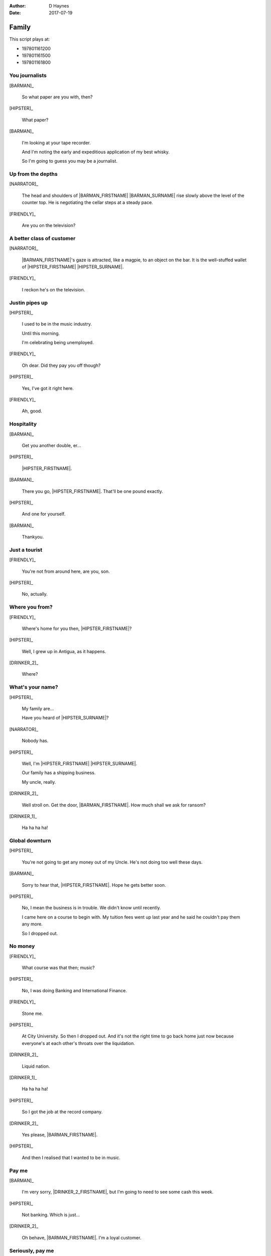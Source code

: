 ..  This is a Turberfield dialogue file (reStructuredText).
    Scene ~~
    Shot --

:author: D Haynes
:date: 2017-07-19

.. entity:: NARRATOR
   :types:  bluemonday78.types.Narrator
   :states: bluemonday78.types.Spot.w12_goldhawk_tavern
            197801161

.. entity:: HIPSTER
   :types:  bluemonday78.types.Character
   :states: bluemonday78.types.Look.yuppie
            bluemonday78.types.Spot.w12_goldhawk_tavern
            2

.. entity:: BARMAN
   :roles:  FRIENDLY
   :types:  bluemonday78.types.Character
   :states: bluemonday78.types.Trade.innkeeper
            bluemonday78.types.Spot.w12_goldhawk_tavern

.. entity:: DRINKER_1
   :roles:  FRIENDLY
   :types:  bluemonday78.types.Character
   :states: bluemonday78.types.Spot.w12_goldhawk_tavern

.. entity:: DRINKER_2
   :roles:  FRIENDLY
   :types:  bluemonday78.types.Character
   :states: bluemonday78.types.Spot.w12_goldhawk_tavern

.. entity:: FRIENDLY
   :roles:  BARMAN
            DRINKER_1
            DRINKER_2
   :types:  bluemonday78.types.Character
   :states: bluemonday78.types.Spot.w12_goldhawk_tavern
            1

Family
~~~~~~

This script plays at:

* 197801161200
* 197801161500
* 197801161800

You journalists
---------------

.. condition:: NARRATOR.state 197801161200

[BARMAN]_

    So what paper are you with, then?

[HIPSTER]_

    What paper?

[BARMAN]_

    I'm looking at your tape recorder.

    And I'm noting the early and expeditious application
    of my best whisky.

    So I'm going to guess you may be a journalist.

Up from the depths
------------------

.. condition:: NARRATOR.state 197801161500

[NARRATOR]_

    The head and shoulders of |BARMAN_FIRSTNAME| |BARMAN_SURNAME| rise
    slowly above the level of the counter top. He is negotiating the
    cellar steps at a steady pace.

[FRIENDLY]_

    Are you on the television?
 
A better class of customer
--------------------------

.. condition:: NARRATOR.state 197801161800

[NARRATOR]_

    |BARMAN_FIRSTNAME|'s gaze is attracted, like a magpie, to an object on the bar. It is
    the well-stuffed wallet of |HIPSTER_FIRSTNAME| |HIPSTER_SURNAME|.

[FRIENDLY]_

    I reckon he's on the television.
 
Justin pipes up
---------------

[HIPSTER]_

    I used to be in the music industry.

    Until this morning.

    I'm celebrating being unemployed.

[FRIENDLY]_

    Oh dear. Did they pay you off though?

[HIPSTER]_

    Yes, I've got it right here.

[FRIENDLY]_

    Ah, good.
 
Hospitality
-----------

[BARMAN]_

    Get you another double, er...

[HIPSTER]_

    |HIPSTER_FIRSTNAME|.

[BARMAN]_

    There you go, |HIPSTER_FIRSTNAME|. That'll be one pound exactly.

[HIPSTER]_

    And one for yourself.

[BARMAN]_

    Thankyou.

Just a tourist
--------------

.. condition:: NARRATOR.state 197801161200

[FRIENDLY]_

    You're not from around here, are you, son.

[HIPSTER]_

    No, actually.

Where you from?
---------------

.. condition:: NARRATOR.state 197801161500

[FRIENDLY]_

    Where's home for you then, |HIPSTER_FIRSTNAME|?

[HIPSTER]_

    Well, I grew up in Antigua, as it happens.

[DRINKER_2]_

    Where?

What's your name?
-----------------

.. condition:: NARRATOR.state 197801161800

[HIPSTER]_

    My family are...

    Have you heard of |HIPSTER_SURNAME|?

[NARRATOR]_

    Nobody has.

[HIPSTER]_

    Well, I'm |HIPSTER_FIRSTNAME| |HIPSTER_SURNAME|.

    Our family has a shipping business.

    My uncle, really.

[DRINKER_2]_

    Well stroll on. Get the door, |BARMAN_FIRSTNAME|. How much
    shall we ask for ransom?

[DRINKER_1]_

    Ha ha ha ha!

Global downturn
---------------

[HIPSTER]_

    You're not going to get any money out of my Uncle. He's not doing too well
    these days.

[BARMAN]_

    Sorry to hear that, |HIPSTER_FIRSTNAME|. Hope he gets better soon.

[HIPSTER]_

    No, I mean the business is in trouble. We didn't know until recently.

    I came here on a course to begin with. My tuition fees went up last year
    and he said he couldn't pay them any more.

    So I dropped out.

No money
--------

[FRIENDLY]_

    What course was that then; music?

[HIPSTER]_

    No, I was doing Banking and International Finance.

[FRIENDLY]_

    Stone me.

[HIPSTER]_

    At City University. So then I dropped out. And it's not the right time
    to go back home just now because everyone's at each other's throats over
    the liquidation.

[DRINKER_2]_

    Liquid nation.

[DRINKER_1]_

    Ha ha ha ha!

[HIPSTER]_

    So I got the job at the record company.

[DRINKER_2]_

    Yes please, |BARMAN_FIRSTNAME|.

[HIPSTER]_

    And then I realised that I wanted to be in music.

Pay me
------

.. condition:: NARRATOR.state 197801161200

[BARMAN]_

    I'm very sorry, |DRINKER_2_FIRSTNAME|, but I'm going to need to see some
    cash this week.

[HIPSTER]_

    Not banking. Which is just...

[DRINKER_2]_

    Oh behave, |BARMAN_FIRSTNAME|. I'm a loyal customer.

Seriously, pay me
-----------------

.. condition:: NARRATOR.state 197801161500

[BARMAN]_

    |DRINKER_2_FIRSTNAME|, my business partners recognise the importance of
    retaining loyal customers, which is why they allow me to operate a slate.

    They understand that a working man can have cashflow problems now and then.

[DRINKER_2]_

    I am not some fucking mug.

[BARMAN]_

    They do get concerned |DRINKER_2_FIRSTNAME|, when that gentleman makes no
    attempt to reduce his obligations after a period of one calendar month.

    And you know that, because we have had this conversation before.

[DRINKER_2]_

    Oh come on, |BARMAN_FIRSTNAME|!

The kindness of strangers
-------------------------

.. condition:: NARRATOR.state 197801161800

[BARMAN]_

    I am saying this for your own good. It's not me who comes to collect if
    you're late.

    You do not want to find yourself in that situation, |DRINKER_2_FIRSTNAME|.

[HIPSTER]_

    It's okay. I'll get these.

[BARMAN]_

    Well that's very good of you, |HIPSTER_FIRSTNAME|.

[DRINKER_2]_

    Too right.

[DRINKER_1]_

    Ha ha ha ha!

He's on the phone
-----------------

.. condition:: NARRATOR.state 197801161200

[HIPSTER]_

    They told me to go out and hire a tour bus.

    It was all very last minute.

[FRIENDLY]_

    Did you look in the Yellow Pages?

[HIPSTER]_

    They only had one phone in the office. You could never get on it.

    So I went round to a place near here. It's on my way home.

What not to do
--------------

.. condition:: NARRATOR.state 197801161500

[HIPSTER]_

    Bulldog coaches, do you know them?

    A guy called Victor Yeoman.

[FRIENDLY]_

    Vic Yeoman.

    His yard is in on Depot Road.

[HIPSTER]_

    That's the one.

There's your mistake
--------------------

.. condition:: NARRATOR.state 197801161800

[BARMAN]_

    Vic does the football tours over to Holland and Spain.

    I don't think you're cut out to be one of his passengers though, to be honest.

[HIPSTER]_

    Do you find him slighty right wing?

[BARMAN]_

    I'd say a bit right wing, yes.

Always
------

.. property:: HIPSTER.state 3
.. property:: NARRATOR.clock 1

.. |BARMAN_FIRSTNAME| property:: BARMAN.name.firstname
.. |BARMAN_SURNAME| property:: BARMAN.name.surname
.. |DRINKER_2_FIRSTNAME| property:: DRINKER_2.name.firstname
.. |HIPSTER_FIRSTNAME| property:: HIPSTER.name.firstname
.. |HIPSTER_SURNAME| property:: HIPSTER.name.surname
